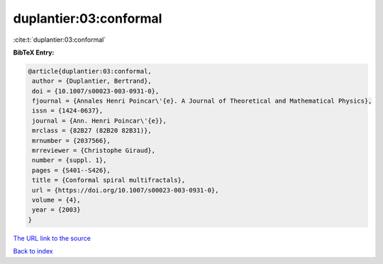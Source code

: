 duplantier:03:conformal
=======================

:cite:t:`duplantier:03:conformal`

**BibTeX Entry:**

.. code-block:: bibtex

   @article{duplantier:03:conformal,
    author = {Duplantier, Bertrand},
    doi = {10.1007/s00023-003-0931-0},
    fjournal = {Annales Henri Poincar\'{e}. A Journal of Theoretical and Mathematical Physics},
    issn = {1424-0637},
    journal = {Ann. Henri Poincar\'{e}},
    mrclass = {82B27 (82B20 82B31)},
    mrnumber = {2037566},
    mrreviewer = {Christophe Giraud},
    number = {suppl. 1},
    pages = {S401--S426},
    title = {Conformal spiral multifractals},
    url = {https://doi.org/10.1007/s00023-003-0931-0},
    volume = {4},
    year = {2003}
   }
`The URL link to the source <ttps://doi.org/10.1007/s00023-003-0931-0}>`_


`Back to index <../By-Cite-Keys.html>`_
